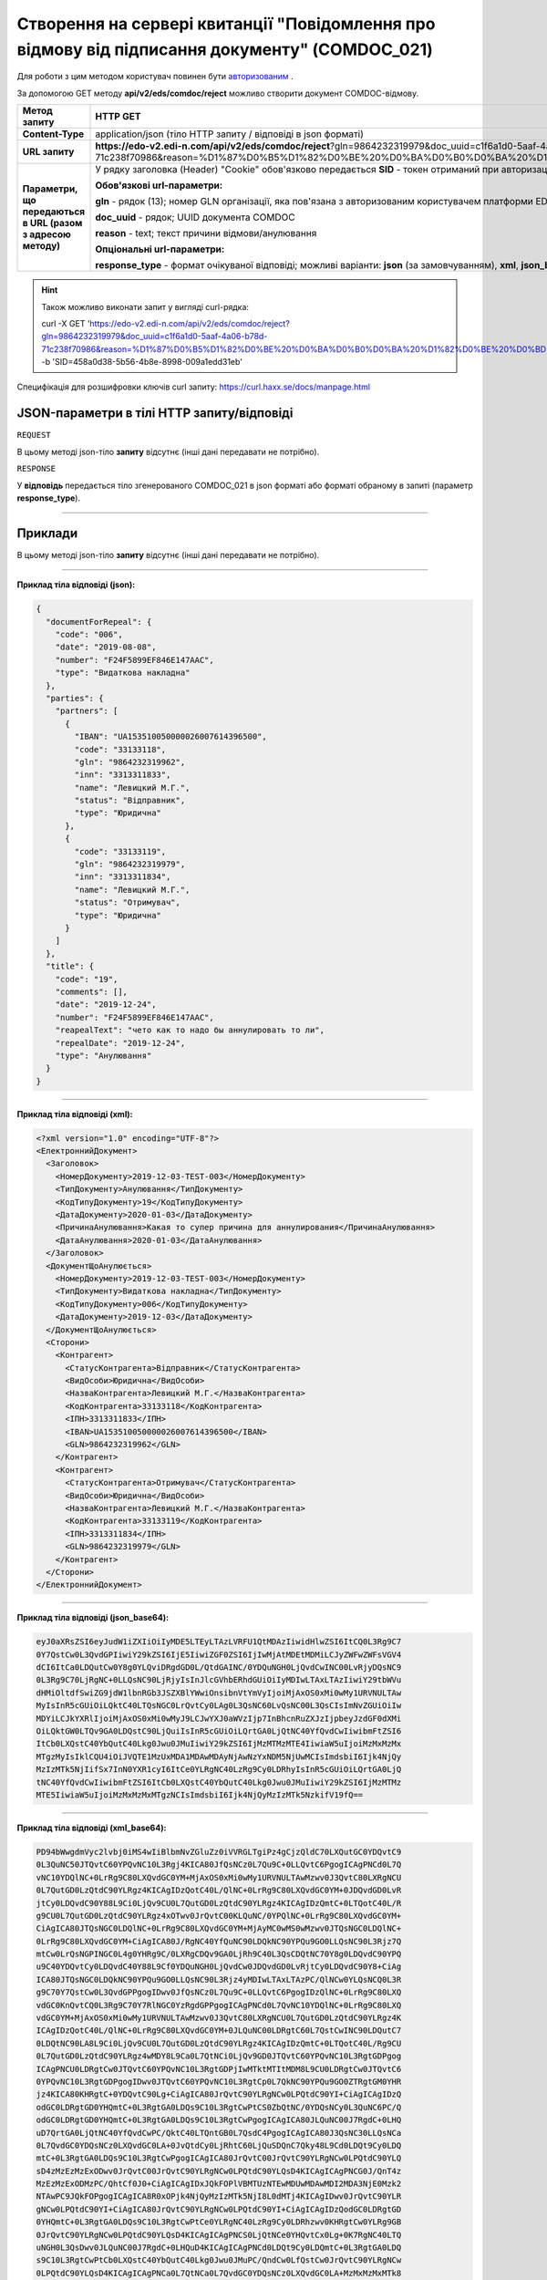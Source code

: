#######################################################################################################
**Створення на сервері квитанції "Повідомлення про відмову від підписання документу" (COMDOC_021)**
#######################################################################################################

Для роботи з цим методом користувач повинен бути `авторизованим <https://wiki.edi-n.com/ru/latest/integration_2_0/API/Authorization.html>`__ .

За допомогою GET методу **api/v2/eds/comdoc/reject** можливо створити документ COMDOC-відмову.

+--------------------------------------------------------------+----------------------------------------------------------------------------------------------------------------------------------------------------------------------------------------------------------------------------------------------------------------------------------------------------------+
|                       **Метод запиту**                       |                                                                                                                                               **HTTP GET**                                                                                                                                               |
+==============================================================+==========================================================================================================================================================================================================================================================================================================+
| **Content-Type**                                             | application/json (тіло HTTP запиту / відповіді в json форматі)                                                                                                                                                                                                                                           |
+--------------------------------------------------------------+----------------------------------------------------------------------------------------------------------------------------------------------------------------------------------------------------------------------------------------------------------------------------------------------------------+
| **URL запиту**                                               | **https://edo-v2.edi-n.com/api/v2/eds/comdoc/reject**?gln=9864232319979&doc_uuid=c1f6a1d0-5aaf-4a06-b78d-71c238f70986&reason=%D1%87%D0%B5%D1%82%D0%BE%20%D0%BA%D0%B0%D0%BA%20%D1%82%D0%BE%20%D0%BD%D0%B5%20%D1%85%D0%BE%D1%87%D1%83%20%D0%BF%D0%BE%D0%B4%D0%BF%D0%B8%D1%81%D1%8B%D0%B2%D0%B0%D1%82%D1%8C |
+--------------------------------------------------------------+----------------------------------------------------------------------------------------------------------------------------------------------------------------------------------------------------------------------------------------------------------------------------------------------------------+
| **Параметри, що передаються в URL (разом з адресою методу)** | У рядку заголовка (Header) "Cookie" обов'язково передається **SID** - токен отриманий при авторизації                                                                                                                                                                                                    |
|                                                              |                                                                                                                                                                                                                                                                                                          |
|                                                              | **Обов'язкові url-параметри:**                                                                                                                                                                                                                                                                           |
|                                                              |                                                                                                                                                                                                                                                                                                          |
|                                                              | **gln** - рядок (13); номер GLN організації, яка пов'язана з авторизованим користувачем платформи EDIN 2.0 на рівні акаунта                                                                                                                                                                              |
|                                                              |                                                                                                                                                                                                                                                                                                          |
|                                                              | **doc_uuid** - рядок; UUID документа COMDOC                                                                                                                                                                                                                                                              |
|                                                              |                                                                                                                                                                                                                                                                                                          |
|                                                              | **reason** - text; текст причини відмови/анулювання                                                                                                                                                                                                                                                      |
|                                                              |                                                                                                                                                                                                                                                                                                          |
|                                                              | **Опціональні url-параметри:**                                                                                                                                                                                                                                                                           |
|                                                              |                                                                                                                                                                                                                                                                                                          |
|                                                              | **response_type** - формат очікуваної відповіді; можливі варіанти: **json** (за замовчуванням), **xml**, **json_base64**, **xml_base64**                                                                                                                                                                 |
+--------------------------------------------------------------+----------------------------------------------------------------------------------------------------------------------------------------------------------------------------------------------------------------------------------------------------------------------------------------------------------+

.. hint:: Також можливо виконати запит у вигляді curl-рядка:
          
          curl -X GET 'https://edo-v2.edi-n.com/api/v2/eds/comdoc/reject?gln=9864232319979&doc_uuid=c1f6a1d0-5aaf-4a06-b78d-71c238f70986&reason=%D1%87%D0%B5%D1%82%D0%BE%20%D0%BA%D0%B0%D0%BA%20%D1%82%D0%BE%20%D0%BD%D0%B5%20%D1%85%D0%BE%D1%87%D1%83%20%D0%BF%D0%BE%D0%B4%D0%BF%D0%B8%D1%81%D1%8B%D0%B2%D0%B0%D1%82%D1%8C' -b 'SID=458a0d38-5b56-4b8e-8998-009a1edd31eb'

Специфікація для розшифровки ключів curl запиту: https://curl.haxx.se/docs/manpage.html

**JSON-параметри в тілі HTTP запиту/відповіді**
~~~~~~~~~~~~~~~~~~~~~~~~~~~~~~~~~~~~~~~~~~~~~~~~~~~~~~~~~~~~~~~~~~~~~~~~

``REQUEST``

В цьому методі json-тіло **запиту** відсутнє (інші дані передавати не потрібно).

``RESPONSE``

У **відповідь** передається тіло згенерованого COMDOC_021 в json форматі або форматі обраному в запиті (параметр **response_type**).

--------------

**Приклади**
~~~~~~~~~~~~~~~~~~

В цьому методі json-тіло **запиту** відсутнє (інші дані передавати не потрібно).

--------------

**Приклад тіла відповіді (json):**

.. code:: ruby

    {
      "documentForRepeal": {
        "code": "006",
        "date": "2019-08-08",
        "number": "F24F5899EF846E147AAC",
        "type": "Видаткова накладна"
      },
      "parties": {
        "partners": [
          {
            "IBAN": "UA153510050000026007614396500",
            "code": "33133118",
            "gln": "9864232319962",
            "inn": "3313311833",
            "name": "Левицкий М.Г.",
            "status": "Відправник",
            "type": "Юридична"
          },
          {
            "code": "33133119",
            "gln": "9864232319979",
            "inn": "3313311834",
            "name": "Левицкий М.Г.",
            "status": "Отримувач",
            "type": "Юридична"
          }
        ]
      },
      "title": {
        "code": "19",
        "comments": [],
        "date": "2019-12-24",
        "number": "F24F5899EF846E147AAC",
        "reapealText": "чето как то надо бы аннулировать то ли",
        "repealDate": "2019-12-24",
        "type": "Анулювання"
      }
    }

--------------

**Приклад тіла відповіді (xml):**

.. code:: ruby

    <?xml version="1.0" encoding="UTF-8"?> 
    <ЕлектроннийДокумент>
      <Заголовок>
        <НомерДокументу>2019-12-03-TEST-003</НомерДокументу>
        <ТипДокументу>Анулювання</ТипДокументу>
        <КодТипуДокументу>19</КодТипуДокументу>
        <ДатаДокументу>2020-01-03</ДатаДокументу>
        <ПричинаАнулювання>Какая то супер причина для аннулирования</ПричинаАнулювання>
        <ДатаАнулювання>2020-01-03</ДатаАнулювання>
      </Заголовок>
      <ДокументЩоАнулюється>
        <НомерДокументу>2019-12-03-TEST-003</НомерДокументу>
        <ТипДокументу>Видаткова накладна</ТипДокументу>
        <КодТипуДокументу>006</КодТипуДокументу>
        <ДатаДокументу>2019-12-03</ДатаДокументу>
      </ДокументЩоАнулюється>
      <Сторони>
        <Контрагент>
          <СтатусКонтрагента>Відправник</СтатусКонтрагента>
          <ВидОсоби>Юридична</ВидОсоби>
          <НазваКонтрагента>Левицкий М.Г.</НазваКонтрагента>
          <КодКонтрагента>33133118</КодКонтрагента>
          <ІПН>3313311833</ІПН>
          <IBAN>UA153510050000026007614396500</IBAN>
          <GLN>9864232319962</GLN>
        </Контрагент>
        <Контрагент>
          <СтатусКонтрагента>Отримувач</СтатусКонтрагента>
          <ВидОсоби>Юридична</ВидОсоби>
          <НазваКонтрагента>Левицкий М.Г.</НазваКонтрагента>
          <КодКонтрагента>33133119</КодКонтрагента>
          <ІПН>3313311834</ІПН>
          <GLN>9864232319979</GLN>
        </Контрагент>
      </Сторони>
    </ЕлектроннийДокумент>

--------------

**Приклад тіла відповіді (json_base64):**

.. code:: ruby

    eyJ0aXRsZSI6eyJudW1iZXIiOiIyMDE5LTEyLTAzLVRFU1QtMDAzIiwidHlwZSI6ItCQ0L3Rg9C7
    0Y7QstCw0L3QvdGPIiwiY29kZSI6IjE5IiwiZGF0ZSI6IjIwMjAtMDEtMDMiLCJyZWFwZWFsVGV4
    dCI6ItCa0LDQutCw0Y8g0YLQviDRgdGD0L/QtdGAINC/0YDQuNGH0LjQvdCwINC00LvRjyDQsNC9
    0L3Rg9C70LjRgNC+0LLQsNC90LjRjyIsInJlcGVhbERhdGUiOiIyMDIwLTAxLTAzIiwiY29tbWVu
    dHMiOltdfSwiZG9jdW1lbnRGb3JSZXBlYWwiOnsibnVtYmVyIjoiMjAxOS0xMi0wMy1URVNULTAw
    MyIsInR5cGUiOiLQktC40LTQsNGC0LrQvtCy0LAg0L3QsNC60LvQsNC00L3QsCIsImNvZGUiOiIw
    MDYiLCJkYXRlIjoiMjAxOS0xMi0wMyJ9LCJwYXJ0aWVzIjp7InBhcnRuZXJzIjpbeyJzdGF0dXMi
    OiLQktGW0LTQv9GA0LDQstC90LjQuiIsInR5cGUiOiLQrtGA0LjQtNC40YfQvdCwIiwibmFtZSI6
    ItCb0LXQstC40YbQutC40Lkg0Jwu0JMuIiwiY29kZSI6IjMzMTMzMTE4IiwiaW5uIjoiMzMxMzMx
    MTgzMyIsIklCQU4iOiJVQTE1MzUxMDA1MDAwMDAyNjAwNzYxNDM5NjUwMCIsImdsbiI6Ijk4NjQy
    MzIzMTk5NjIifSx7InN0YXR1cyI6ItCe0YLRgNC40LzRg9Cy0LDRhyIsInR5cGUiOiLQrtGA0LjQ
    tNC40YfQvdCwIiwibmFtZSI6ItCb0LXQstC40YbQutC40Lkg0Jwu0JMuIiwiY29kZSI6IjMzMTMz
    MTE5IiwiaW5uIjoiMzMxMzMxMTgzNCIsImdsbiI6Ijk4NjQyMzIzMTk5NzkifV19fQ==

--------------

**Приклад тіла відповіді (xml_base64):**

.. code:: ruby

    PD94bWwgdmVyc2lvbj0iMS4wIiBlbmNvZGluZz0iVVRGLTgiPz4gCjzQldC70LXQutGC0YDQvtC9
    0L3QuNC50JTQvtC60YPQvNC10L3Rgj4KICA80JfQsNCz0L7Qu9C+0LLQvtC6PgogICAgPNCd0L7Q
    vNC10YDQlNC+0LrRg9C80LXQvdGC0YM+MjAxOS0xMi0wMy1URVNULTAwMzwv0J3QvtC80LXRgNCU
    0L7QutGD0LzQtdC90YLRgz4KICAgIDzQotC40L/QlNC+0LrRg9C80LXQvdGC0YM+0JDQvdGD0LvR
    jtCy0LDQvdC90Y88L9Ci0LjQv9CU0L7QutGD0LzQtdC90YLRgz4KICAgIDzQmtC+0LTQotC40L/R
    g9CU0L7QutGD0LzQtdC90YLRgz4xOTwv0JrQvtC00KLQuNC/0YPQlNC+0LrRg9C80LXQvdGC0YM+
    CiAgICA80JTQsNGC0LDQlNC+0LrRg9C80LXQvdGC0YM+MjAyMC0wMS0wMzwv0JTQsNGC0LDQlNC+
    0LrRg9C80LXQvdGC0YM+CiAgICA80J/RgNC40YfQuNC90LDQkNC90YPQu9GO0LLQsNC90L3Rjz7Q
    mtCw0LrQsNGPINGC0L4g0YHRg9C/0LXRgCDQv9GA0LjRh9C40L3QsCDQtNC70Y8g0LDQvdC90YPQ
    u9C40YDQvtCy0LDQvdC40Y88L9Cf0YDQuNGH0LjQvdCw0JDQvdGD0LvRjtCy0LDQvdC90Y8+CiAg
    ICA80JTQsNGC0LDQkNC90YPQu9GO0LLQsNC90L3Rjz4yMDIwLTAxLTAzPC/QlNCw0YLQsNCQ0L3R
    g9C70Y7QstCw0L3QvdGPPgogIDwv0JfQsNCz0L7Qu9C+0LLQvtC6PgogIDzQlNC+0LrRg9C80LXQ
    vdGC0KnQvtCQ0L3Rg9C70Y7RlNGC0YzRgdGPPgogICAgPNCd0L7QvNC10YDQlNC+0LrRg9C80LXQ
    vdGC0YM+MjAxOS0xMi0wMy1URVNULTAwMzwv0J3QvtC80LXRgNCU0L7QutGD0LzQtdC90YLRgz4K
    ICAgIDzQotC40L/QlNC+0LrRg9C80LXQvdGC0YM+0JLQuNC00LDRgtC60L7QstCwINC90LDQutC7
    0LDQtNC90LA8L9Ci0LjQv9CU0L7QutGD0LzQtdC90YLRgz4KICAgIDzQmtC+0LTQotC40L/Rg9CU
    0L7QutGD0LzQtdC90YLRgz4wMDY8L9Ca0L7QtNCi0LjQv9GD0JTQvtC60YPQvNC10L3RgtGDPgog
    ICAgPNCU0LDRgtCw0JTQvtC60YPQvNC10L3RgtGDPjIwMTktMTItMDM8L9CU0LDRgtCw0JTQvtC6
    0YPQvNC10L3RgtGDPgogIDwv0JTQvtC60YPQvNC10L3RgtCp0L7QkNC90YPQu9GO0ZTRgtGM0YHR
    jz4KICA80KHRgtC+0YDQvtC90Lg+CiAgICA80JrQvtC90YLRgNCw0LPQtdC90YI+CiAgICAgIDzQ
    odGC0LDRgtGD0YHQmtC+0L3RgtGA0LDQs9C10L3RgtCwPtCS0ZbQtNC/0YDQsNCy0L3QuNC6PC/Q
    odGC0LDRgtGD0YHQmtC+0L3RgtGA0LDQs9C10L3RgtCwPgogICAgICA80JLQuNC00J7RgdC+0LHQ
    uD7QrtGA0LjQtNC40YfQvdCwPC/QktC40LTQntGB0L7QsdC4PgogICAgICA80J3QsNC30LLQsNCa
    0L7QvdGC0YDQsNCz0LXQvdGC0LA+0JvQtdCy0LjRhtC60LjQuSDQnC7Qky48L9Cd0LDQt9Cy0LDQ
    mtC+0L3RgtGA0LDQs9C10L3RgtCwPgogICAgICA80JrQvtC00JrQvtC90YLRgNCw0LPQtdC90YLQ
    sD4zMzEzMzExODwv0JrQvtC00JrQvtC90YLRgNCw0LPQtdC90YLQsD4KICAgICAgPNCG0J/QnT4z
    MzEzMzExODMzPC/QhtCf0J0+CiAgICAgIDxJQkFOPlVBMTUzNTEwMDUwMDAwMDI2MDA3NjE0Mzk2
    NTAwPC9JQkFOPgogICAgICA8R0xOPjk4NjQyMzIzMTk5NjI8L0dMTj4KICAgIDwv0JrQvtC90YLR
    gNCw0LPQtdC90YI+CiAgICA80JrQvtC90YLRgNCw0LPQtdC90YI+CiAgICAgIDzQodGC0LDRgtGD
    0YHQmtC+0L3RgtGA0LDQs9C10L3RgtCwPtCe0YLRgNC40LzRg9Cy0LDRhzwv0KHRgtCw0YLRg9GB
    0JrQvtC90YLRgNCw0LPQtdC90YLQsD4KICAgICAgPNCS0LjQtNCe0YHQvtCx0Lg+0K7RgNC40LTQ
    uNGH0L3QsDwv0JLQuNC00J7RgdC+0LHQuD4KICAgICAgPNCd0LDQt9Cy0LDQmtC+0L3RgtGA0LDQ
    s9C10L3RgtCwPtCb0LXQstC40YbQutC40Lkg0Jwu0JMuPC/QndCw0LfQstCw0JrQvtC90YLRgNCw
    0LPQtdC90YLQsD4KICAgICAgPNCa0L7QtNCa0L7QvdGC0YDQsNCz0LXQvdGC0LA+MzMxMzMxMTk8
    L9Ca0L7QtNCa0L7QvdGC0YDQsNCz0LXQvdGC0LA+CiAgICAgIDzQhtCf0J0+MzMxMzMxMTgzNDwv
    0IbQn9CdPgogICAgICA8R0xOPjk4NjQyMzIzMTk5Nzk8L0dMTj4KICAgIDwv0JrQvtC90YLRgNCw
    0LPQtdC90YI+CiAgPC/QodGC0L7RgNC+0L3QuD4KPC/QldC70LXQutGC0YDQvtC90L3QuNC50JTQ
    vtC60YPQvNC10L3Rgj4=







